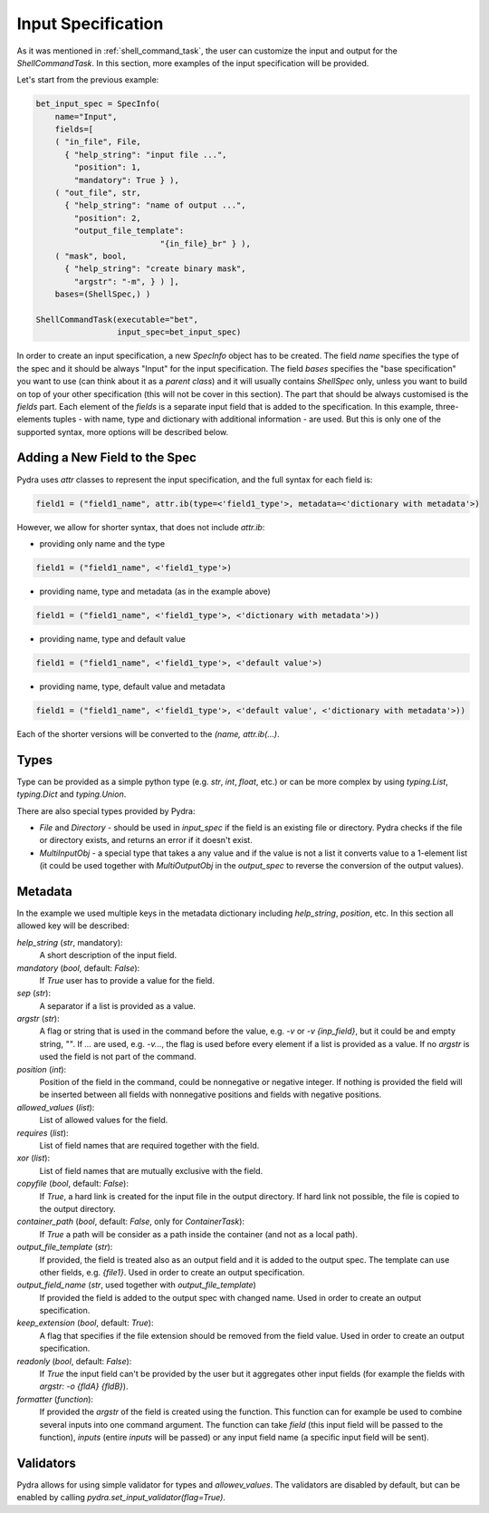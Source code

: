 .. _Input Specification section:

Input Specification
===================

As it was mentioned in :ref:`shell_command_task`, the user can customize the input and output
for the `ShellCommandTask`.
In this section, more examples of the input specification will be provided.


Let's start from the previous example:

.. code-block:: python

    bet_input_spec = SpecInfo(
        name="Input",
        fields=[
        ( "in_file", File,
          { "help_string": "input file ...",
            "position": 1,
            "mandatory": True } ),
        ( "out_file", str,
          { "help_string": "name of output ...",
            "position": 2,
            "output_file_template":
                              "{in_file}_br" } ),
        ( "mask", bool,
          { "help_string": "create binary mask",
            "argstr": "-m", } ) ],
        bases=(ShellSpec,) )

    ShellCommandTask(executable="bet",
                     input_spec=bet_input_spec)



In order to create an input specification, a new `SpecInfo` object has to be created.
The field `name` specifies the type of the spec and it should be always "Input" for
the input specification.
The field `bases` specifies the "base specification" you want to use (can think about it as a
`parent class`) and it will usually contains `ShellSpec` only, unless you want to build on top of
your other specification (this will not be cover in this section).
The part that should be always customised is the `fields` part.
Each element of the `fields` is a separate input field that is added to the specification.
In this example, three-elements tuples - with name, type and dictionary with additional
information - are used.
But this is only one of the supported syntax, more options will be described below.

Adding a New Field to the Spec
------------------------------

Pydra uses `attr` classes to represent the input specification, and the full syntax for each field
is:

.. code-block:: python

   field1 = ("field1_name", attr.ib(type=<'field1_type'>, metadata=<'dictionary with metadata'>)

However, we allow for shorter syntax, that does not include `attr.ib`:

- providing only name and the type

.. code-block:: python

   field1 = ("field1_name", <'field1_type'>)


- providing name, type and metadata (as in the example above)

.. code-block:: python

   field1 = ("field1_name", <'field1_type'>, <'dictionary with metadata'>))

- providing name, type and default value

.. code-block:: python

   field1 = ("field1_name", <'field1_type'>, <'default value'>)

- providing name, type, default value and metadata

.. code-block:: python

   field1 = ("field1_name", <'field1_type'>, <'default value', <'dictionary with metadata'>))


Each of the shorter versions will be converted to the `(name, attr.ib(...)`.


Types
-----

Type can be provided as a simple python type (e.g. `str`, `int`, `float`, etc.)
or can be more complex by using `typing.List`, `typing.Dict` and `typing.Union`.

There are also special types provided by Pydra:

- `File` and `Directory` - should be used in `input_spec` if the field is an existing file
  or directory.
  Pydra checks if the file or directory exists, and returns an error if it doesn't exist.


- `MultiInputObj` - a special type that takes a any value and if the value is not a list it
  converts value to a 1-element list (it could be used together with `MultiOutputObj`
  in the `output_spec` to reverse the conversion of the output values).



Metadata
--------

In the example we used multiple keys in the metadata dictionary including `help_string`,
`position`, etc. In this section all allowed key will be described:

`help_string` (`str`, mandatory):
   A short description of the input field.

`mandatory` (`bool`, default: `False`):
   If `True` user has to provide a value for the field.

`sep` (`str`):
   A separator if a list is provided as a value.

`argstr` (`str`):
   A flag or string that is used in the command before the value, e.g. `-v` or `-v {inp_field}`,
   but it could be and empty string, `""`.
   If `...` are used, e.g. `-v...`, the flag is used before every element if a list is provided
   as a value.
   If no `argstr` is used the field is not part of the command.

`position` (`int`):
   Position of the field in the command, could be nonnegative or negative integer.
   If nothing is provided the field will be inserted between all fields with nonnegative positions
   and fields with negative positions.

`allowed_values` (`list`):
   List of allowed values for the field.

`requires` (`list`):
   List of field names that are required together with the field.

`xor` (`list`):
   List of field names that are mutually exclusive with the field.

`copyfile` (`bool`, default: `False`):
   If `True`, a hard link is created for the input file in the output directory.
   If hard link not possible, the file is copied to the output directory.

`container_path` (`bool`, default: `False`, only for `ContainerTask`):
   If `True` a path will be consider as a path inside the container (and not as a local path).

`output_file_template` (`str`):
   If provided, the field is treated also as an output field and it is added to the output spec.
   The template can use other fields, e.g. `{file1}`.
   Used in order to create an output specification.

`output_field_name` (`str`, used together with `output_file_template`)
   If provided the field is added to the output spec with changed name.
   Used in order to create an output specification.

`keep_extension` (`bool`, default: `True`):
   A flag that specifies if the file extension should be removed from the field value.
   Used in order to create an output specification.

`readonly` (`bool`, default: `False`):
   If `True` the input field can't be provided by the user but it aggregates other input fields
   (for example the fields with `argstr: -o {fldA} {fldB}`).

`formatter` (`function`):
   If provided the `argstr` of the field is created using the function. This function can for example
   be used to combine several inputs into one command argument.
   The function can take `field` (this input field will be passed to the function),
   `inputs` (entire `inputs` will be passed) or any input field name
   (a specific input field will be sent).


Validators
----------
Pydra allows for using simple validator for types and `allowev_values`.
The validators are disabled by default, but can be enabled by calling
`pydra.set_input_validator(flag=True)`.

